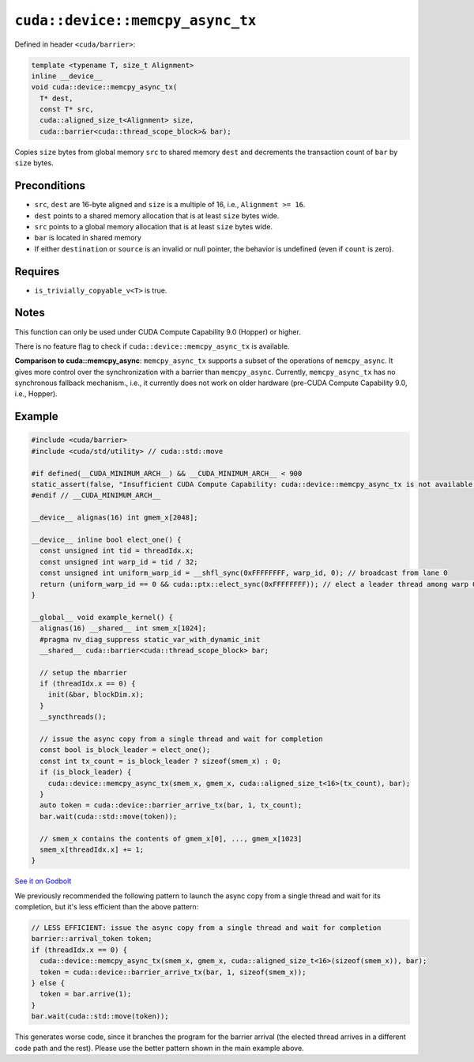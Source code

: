 .. _libcudacxx-extended-api-asynchronous-operations-memcpy-async-tx:

``cuda::device::memcpy_async_tx``
=================================

Defined in header ``<cuda/barrier>``:

.. code:: cuda

   template <typename T, size_t Alignment>
   inline __device__
   void cuda::device::memcpy_async_tx(
     T* dest,
     const T* src,
     cuda::aligned_size_t<Alignment> size,
     cuda::barrier<cuda::thread_scope_block>& bar);

Copies ``size`` bytes from global memory ``src`` to shared memory ``dest`` and decrements the transaction count of ``bar`` by ``size`` bytes.

Preconditions
-------------

-  ``src``, ``dest`` are 16-byte aligned and ``size`` is a multiple of 16, i.e., ``Alignment >= 16``.
-  ``dest`` points to a shared memory allocation that is at least ``size`` bytes wide.
-  ``src`` points to a global memory allocation that is at least ``size`` bytes wide.
-  ``bar`` is located in shared memory
-  If either ``destination`` or ``source`` is an invalid or null pointer, the behavior is undefined (even if ``count`` is zero).

Requires
--------

-  ``is_trivially_copyable_v<T>`` is true.

Notes
-----

This function can only be used under CUDA Compute Capability 9.0 (Hopper) or higher.

There is no feature flag to check if ``cuda::device::memcpy_async_tx`` is available.

**Comparison to cuda::memcpy_async**: ``memcpy_async_tx`` supports a subset of the operations of ``memcpy_async``.
It gives more control over the synchronization with a barrier than ``memcpy_async``.
Currently, ``memcpy_async_tx`` has no synchronous fallback mechanism., i.e., it currently does not work on older hardware
(pre-CUDA Compute Capability 9.0, i.e., Hopper).

 .. _libcudacxx-extended-api-asynchronous-operations-memcpy-async-tx-example:

Example
-------

.. code:: cuda

   #include <cuda/barrier>
   #include <cuda/std/utility> // cuda::std::move

   #if defined(__CUDA_MINIMUM_ARCH__) && __CUDA_MINIMUM_ARCH__ < 900
   static_assert(false, "Insufficient CUDA Compute Capability: cuda::device::memcpy_async_tx is not available.");
   #endif // __CUDA_MINIMUM_ARCH__

   __device__ alignas(16) int gmem_x[2048];

   __device__ inline bool elect_one() {
     const unsigned int tid = threadIdx.x;
     const unsigned int warp_id = tid / 32;
     const unsigned int uniform_warp_id = __shfl_sync(0xFFFFFFFF, warp_id, 0); // broadcast from lane 0
     return (uniform_warp_id == 0 && cuda::ptx::elect_sync(0xFFFFFFFF)); // elect a leader thread among warp 0
   }

   __global__ void example_kernel() {
     alignas(16) __shared__ int smem_x[1024];
     #pragma nv_diag_suppress static_var_with_dynamic_init
     __shared__ cuda::barrier<cuda::thread_scope_block> bar;

     // setup the mbarrier
     if (threadIdx.x == 0) {
       init(&bar, blockDim.x);
     }
     __syncthreads();

     // issue the async copy from a single thread and wait for completion
     const bool is_block_leader = elect_one();
     const int tx_count = is_block_leader ? sizeof(smem_x) : 0;
     if (is_block_leader) {
       cuda::device::memcpy_async_tx(smem_x, gmem_x, cuda::aligned_size_t<16>(tx_count), bar);
     }
     auto token = cuda::device::barrier_arrive_tx(bar, 1, tx_count);
     bar.wait(cuda::std::move(token));

     // smem_x contains the contents of gmem_x[0], ..., gmem_x[1023]
     smem_x[threadIdx.x] += 1;
   }

`See it on Godbolt <https://godbolt.org/z/M8zqnrz9b>`_

We previously recommended the following pattern to launch the async copy from a single thread
and wait for its completion, but it's less efficient than the above pattern:

.. code:: cuda

     // LESS EFFICIENT: issue the async copy from a single thread and wait for completion
     barrier::arrival_token token;
     if (threadIdx.x == 0) {
       cuda::device::memcpy_async_tx(smem_x, gmem_x, cuda::aligned_size_t<16>(sizeof(smem_x)), bar);
       token = cuda::device::barrier_arrive_tx(bar, 1, sizeof(smem_x));
     } else {
       token = bar.arrive(1);
     }
     bar.wait(cuda::std::move(token));

This generates worse code, since it branches the program for the barrier arrival
(the elected thread arrives in a different code path and the rest).
Please use the better pattern shown in the main example above.
